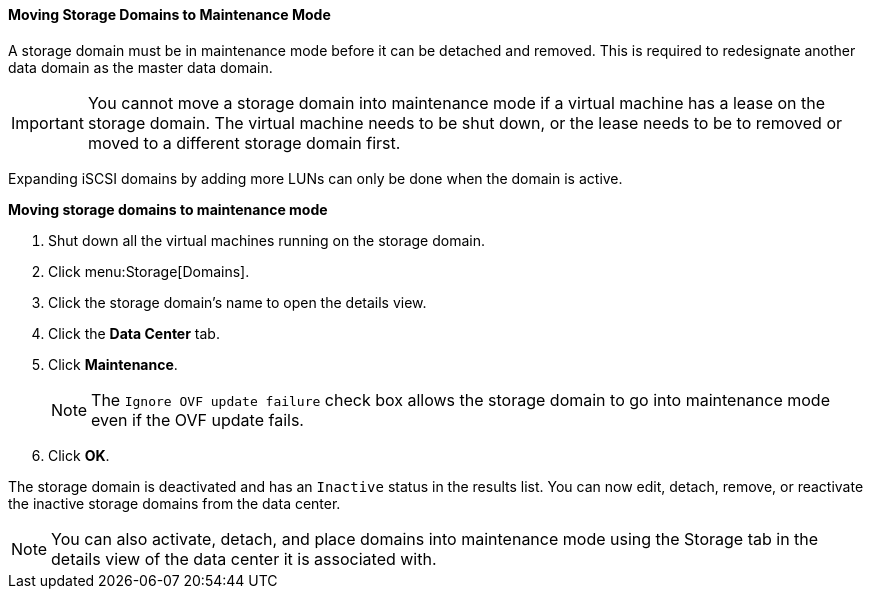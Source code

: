 [[Moving_storage_domains_to_maintenance_mode]]
==== Moving Storage Domains to Maintenance Mode

A storage domain must be in maintenance mode before it can be detached and removed. This is required to redesignate another data domain as the master data domain.

[IMPORTANT]
====
You cannot move a storage domain into maintenance mode if a virtual machine has a lease on the storage domain. The virtual machine needs to be shut down, or the lease needs to be to removed or moved to a different storage domain first. 
====
// See the link:{URL_virt_product_docs}virtual_machine_management_guide/#What_is_high_availability[_Virtual Machine Management Guide_] for information about virtual machine leases.

Expanding iSCSI domains by adding more LUNs can only be done when the domain is active.


*Moving storage domains to maintenance mode*

. Shut down all the virtual machines running on the storage domain.
. Click menu:Storage[Domains].
. Click the storage domain's name to open the details view.
. Click the *Data Center* tab.
. Click *Maintenance*.
+
[NOTE]
====
The `Ignore OVF update failure` check box allows the storage domain to go into maintenance mode even if the OVF update fails.
====

. Click *OK*. 

The storage domain is deactivated and has an `Inactive` status in the results list. You can now edit, detach, remove, or reactivate the inactive storage domains from the data center.

[NOTE]
====
You can also activate, detach, and place domains into maintenance mode using the Storage tab in the details view of the data center it is associated with.
====

